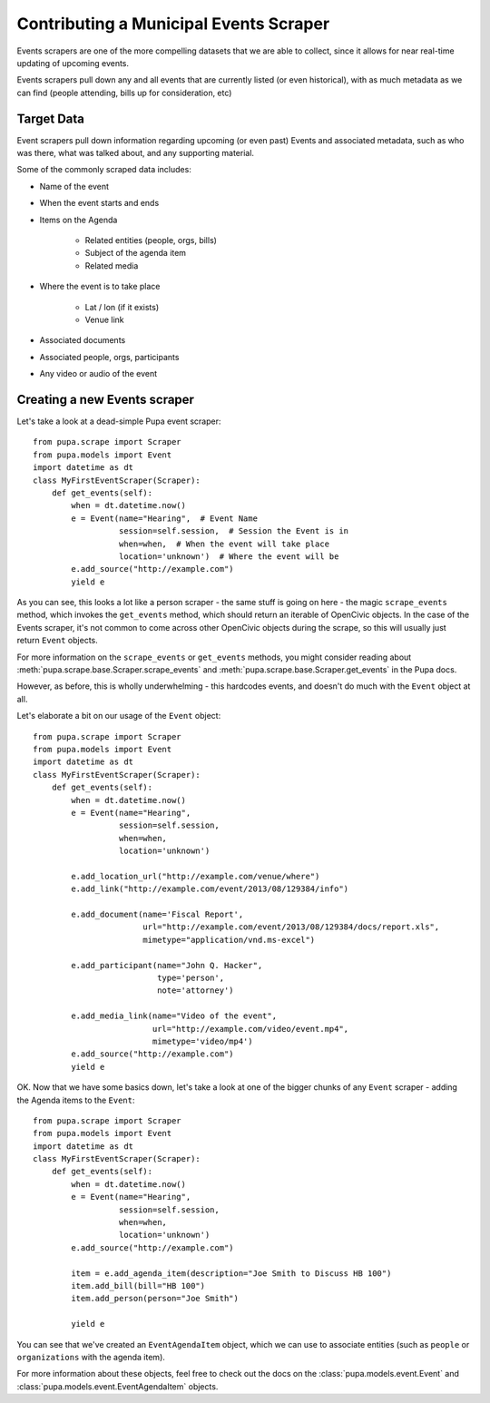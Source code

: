 
.. _events:

Contributing a Municipal Events Scraper
=======================================

Events scrapers are one of the more compelling datasets that we are able to
collect, since it allows for near real-time updating of upcoming events.

Events scrapers pull down any and all events that are currently listed (or
even historical), with as much metadata as we can find (people attending,
bills up for consideration, etc)

Target Data
-----------

Event scrapers pull down information regarding upcoming (or even past) Events
and associated metadata, such as who was there, what was talked about, and
any supporting material.

Some of the commonly scraped data includes:

* Name of the event
* When the event starts and ends
* Items on the Agenda

   * Related entities (people, orgs, bills)
   * Subject of the agenda item
   * Related media

* Where the event is to take place

   * Lat / lon (if it exists)
   * Venue link

* Associated documents
* Associated people, orgs, participants
* Any video or audio of the event

Creating a new Events scraper
-----------------------------

Let's take a look at a dead-simple Pupa event scraper::

    from pupa.scrape import Scraper
    from pupa.models import Event
    import datetime as dt
    class MyFirstEventScraper(Scraper):
        def get_events(self):
            when = dt.datetime.now()
            e = Event(name="Hearing",  # Event Name
                      session=self.session,  # Session the Event is in
                      when=when,  # When the event will take place
                      location='unknown')  # Where the event will be
            e.add_source("http://example.com")
            yield e

As you can see, this looks a lot like a person scraper - the same stuff is going
on here - the magic ``scrape_events`` method, which invokes the ``get_events``
method, which should return an iterable of OpenCivic objects. In the case of
the Events scraper, it's not common to come across other OpenCivic objects
during the scrape, so this will usually just return ``Event`` objects.

For more information on the ``scrape_events`` or ``get_events`` methods, you
might consider reading about
:meth:`pupa.scrape.base.Scraper.scrape_events` and
:meth:`pupa.scrape.base.Scraper.get_events` in the Pupa docs.

However, as before, this is wholly underwhelming - this hardcodes events,
and doesn't do much with the ``Event`` object at all.

Let's elaborate a bit on our usage of the ``Event`` object::

    from pupa.scrape import Scraper
    from pupa.models import Event
    import datetime as dt
    class MyFirstEventScraper(Scraper):
        def get_events(self):
            when = dt.datetime.now()
            e = Event(name="Hearing",
                      session=self.session,
                      when=when,
                      location='unknown')

            e.add_location_url("http://example.com/venue/where")
            e.add_link("http://example.com/event/2013/08/129384/info")

            e.add_document(name='Fiscal Report',
                           url="http://example.com/event/2013/08/129384/docs/report.xls",
                           mimetype="application/vnd.ms-excel")

            e.add_participant(name="John Q. Hacker",
                              type='person',
                              note='attorney')

            e.add_media_link(name="Video of the event",
                             url="http://example.com/video/event.mp4",
                             mimetype='video/mp4')
            e.add_source("http://example.com")
            yield e

OK. Now that we have some basics down, let's take a look at one of the bigger
chunks of any ``Event`` scraper - adding the Agenda items to the ``Event``::

    from pupa.scrape import Scraper
    from pupa.models import Event
    import datetime as dt
    class MyFirstEventScraper(Scraper):
        def get_events(self):
            when = dt.datetime.now()
            e = Event(name="Hearing",
                      session=self.session,
                      when=when,
                      location='unknown')
            e.add_source("http://example.com")

            item = e.add_agenda_item(description="Joe Smith to Discuss HB 100")
            item.add_bill(bill="HB 100")
            item.add_person(person="Joe Smith")

            yield e

You can see that we've created an ``EventAgendaItem`` object, which we can use
to associate entities (such as ``people`` or ``organizations`` with the agenda
item).

For more information about these objects, feel free to check out
the docs on the :class:`pupa.models.event.Event` and
:class:`pupa.models.event.EventAgendaItem` objects.
